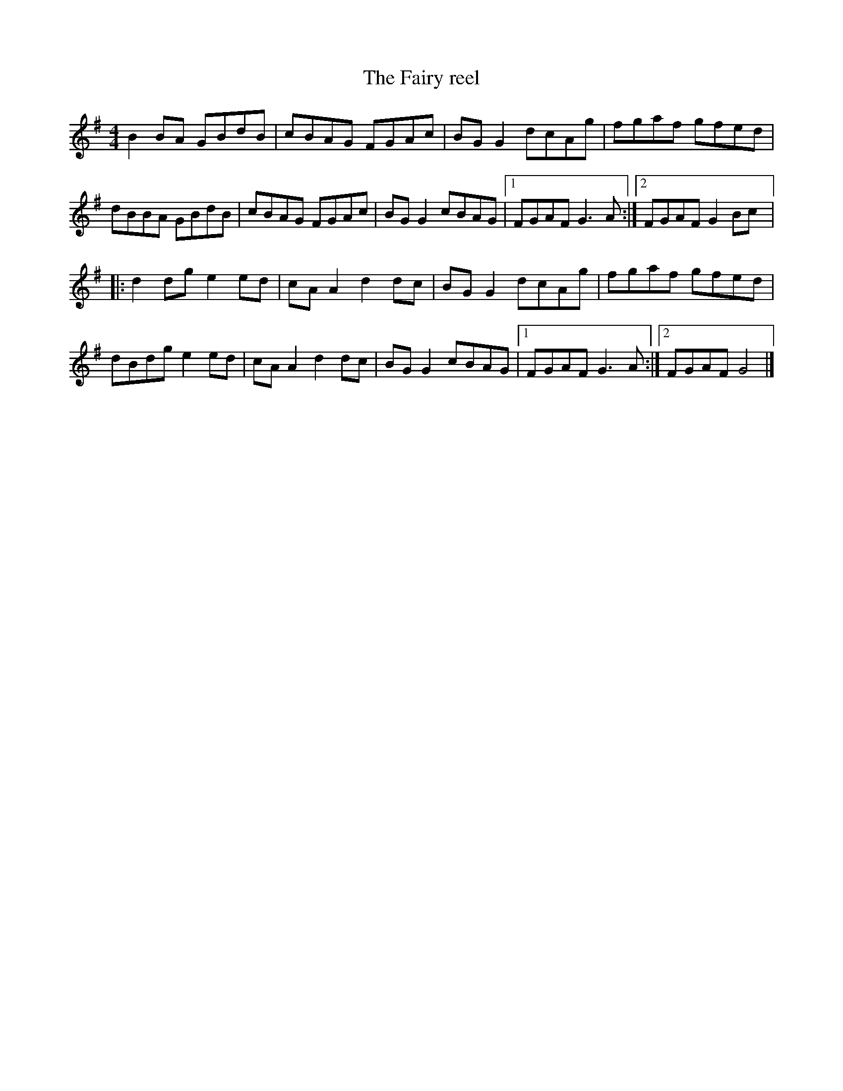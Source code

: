 X:184
T:The Fairy reel
R:reel
M:4/4
L:1/8
K:G
B2 BA GBdB | cBAG FGAc | BG G2 dcAg | fgaf gfed |
dBBA GBdB | cBAG FGAc | BG G2 cBAG |1 FGAF G3 A :|2 FGAF G2 Bc |:
d2 dg e2 ed | cA A2 d2 dc | BG G2 dcAg | fgaf gfed |
dBdg e2 ed | cA A2 d2 dc | BG G2 cBAG |1 FGAF G3 A :|2 FGAF G4 |]

